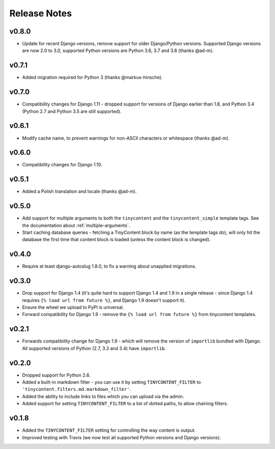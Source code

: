 Release Notes
=============

v0.8.0
------

* Update for recent Django versions, remove support for older
  Django/Python versions. Supported Django versions are now 2.0 to
  3.0, supported Python versions are Python 3.6, 3.7 and 3.8 (thanks
  @ad-m).

v0.7.1
------

* Added migration required for Python 3 (thanks @markus-hinsche).

v0.7.0
------

* Compatibility changes for Django 1.11 - dropped support for
  versions of Django earlier than 1.8, and Python 3.4 (Python 2.7 and
  Python 3.5 are still supported).

v0.6.1
------

* Modify cache name, to prevent warnings for non-ASCII characters or
  whitespace (thanks @ad-m).

v0.6.0
------

* Compatibility changes for Django 1.10.

v0.5.1
------

* Added a Polish translation and locale (thanks @ad-m).

v0.5.0
------

* Add support for multiple arguments to both the ``tinycontent`` and
  the ``tinycontent_simple`` template tags. See the documentation
  about :ref:`multiple-arguments`.
* Start caching database queries - fetching a TinyContent block by
  name (as the template tags do), will only hit the database the
  first time that content block is loaded (unless the content block
  is changed).

v0.4.0
------

* Require at least django-autoslug 1.8.0, to fix a warning about
  unapplied migrations.

v0.3.0
------

* Drop support for Django 1.4 (it's quite hard to support Django 1.4
  and 1.9 in a single release - since Django 1.4 requires ``{% load
  url from future %}``, and Django 1.9 doesn't support it).
* Ensure the wheel we upload to PyPI is universal.
* Forward compatibility for Django 1.9 - remove the ``{% load url
  from future %}`` from tinycontent templates.

v0.2.1
------

* Forwards compatibility change for Django 1.9 - which will remove
  the version of ``importlib`` bundled with Django. All supported
  versions of Python (2.7, 3.3 and 3.4) have ``importlib``.

v0.2.0
------

* Dropped support for Python 2.6.
* Added a built-in markdown filter - you can use it by setting
  ``TINYCONTENT_FILTER`` to
  ``'tinycontent.filters.md.markdown_filter'``.
* Added the ability to include links to files which you can upload
  via the admin.
* Added support for setting ``TINYCONTENT_FILTER`` to a list of
  dotted paths, to allow chaining filters.

v0.1.8
------

* Added the ``TINYCONTENT_FILTER`` setting for controlling the way
  content is output.
* Improved testing with Travis (we now test all supported Python
  versions and Django versions).
